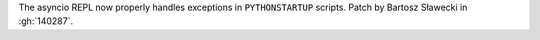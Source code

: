 The asyncio REPL now properly handles exceptions in ``PYTHONSTARTUP``
scripts. Patch by Bartosz Sławecki in :gh:`140287`.
